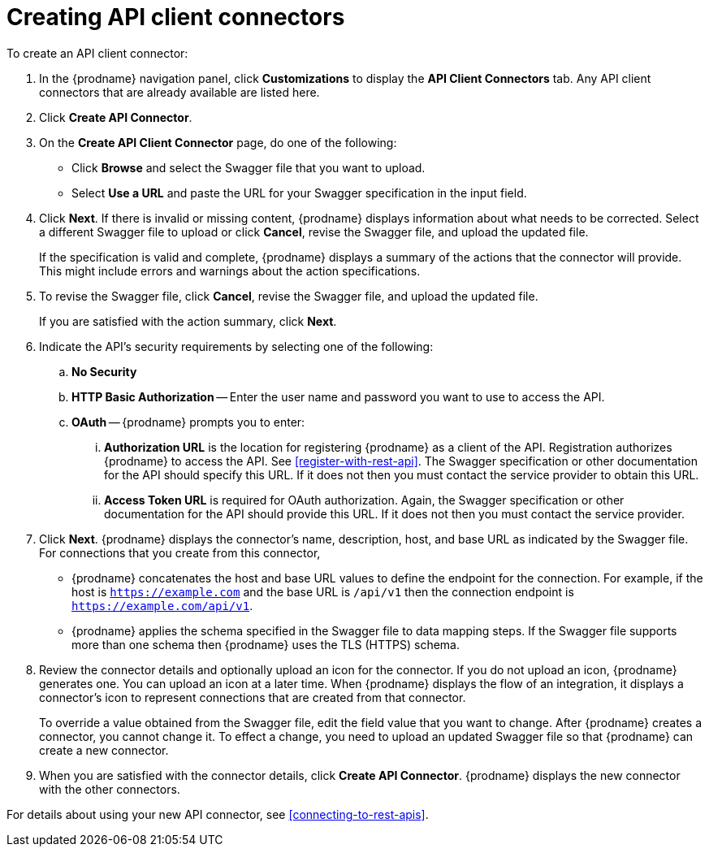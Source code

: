 [id='creating-api-connectors']
= Creating API client connectors

To create an API client connector:

. In the {prodname} navigation panel, click *Customizations* to display
the *API Client Connectors* tab. Any API client connectors that are
already available are listed here.
. Click *Create API Connector*.
. On the *Create API Client Connector* page, do one of the following:
+
* Click *Browse* and select the Swagger file that you want to upload.
* Select *Use a URL* and paste the URL for your Swagger specification
in the input field. 

. Click *Next*. If there is invalid or missing content, {prodname}
displays information about what needs to be corrected. Select a different
Swagger file to upload or click *Cancel*,
revise the Swagger file, and upload the updated file.
+
If the specification is valid and complete, {prodname} displays a summary of
the actions that the connector will provide. This might include errors and
warnings about the action specifications.

. To revise the Swagger file,
click *Cancel*, revise the Swagger file, and upload the updated file.
+
If you are satisfied with the action summary, click *Next*.
. Indicate the API's security requirements by selecting one of the
following:
.. *No Security*
.. *HTTP Basic Authorization* -- Enter the user name and password you
want to use to access the API.
.. *OAuth* -- {prodname} prompts you to enter:
... *Authorization URL* is the location for registering {prodname} as
a client of the API. Registration authorizes {prodname} to access the API.
See <<register-with-rest-api>>. The Swagger specification or other
documentation for the API should specify this URL. If it does not then
you must contact the service provider to obtain this URL.
... *Access Token URL* is required for OAuth authorization. Again, the
Swagger specification or other documentation for the API should provide
this URL. If it does not then you must contact the service provider.
. Click *Next*. {prodname} displays the connector's name,
description, host, and base URL as indicated by the Swagger file.
For connections that you create from this connector,
+
** {prodname}
concatenates the host and base URL values to define the endpoint for
the connection. For example, if the host is `https://example.com` and
the base URL is `/api/v1` then the connection endpoint is
`https://example.com/api/v1`.
** {prodname} applies  the schema specified in the Swagger file to data
mapping steps. If the Swagger file supports more than one schema then {prodname}
uses the TLS (HTTPS) schema.
. Review the connector details and optionally upload an icon for the connector.
If you do not upload an icon, {prodname} generates one.
You can upload an icon at a later time. When {prodname} displays
the flow of an integration, it displays a connector's icon
to represent connections that are created from that connector.
+
To override a value obtained from
the Swagger file, edit the field value that you want to change.
After {prodname} creates a connector,
you cannot change it. To effect a change, you need to upload an updated
Swagger file so that {prodname} can create a new connector.
. When you are satisfied with the connector details, click *Create API Connector*.
{prodname} displays the new connector with the other connectors. 

For details about using your new API connector, see
<<connecting-to-rest-apis>>.
